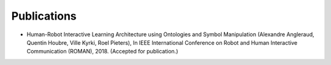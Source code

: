 Publications
============


- Human-Robot Interactive Learning Architecture using Ontologies and Symbol Manipulation (Alexandre Angleraud, Quentin Houbre, Ville Kyrki, Roel Pieters), In IEEE International Conference on Robot and Human Interactive Communication (ROMAN), 2018. (Accepted for publication.)
